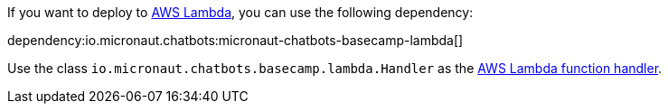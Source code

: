 If you want to deploy to https://aws.amazon.com/lambda/[AWS Lambda], you can use the following dependency:

dependency:io.micronaut.chatbots:micronaut-chatbots-basecamp-lambda[]

Use the class `io.micronaut.chatbots.basecamp.lambda.Handler`
as the https://docs.aws.amazon.com/lambda/latest/dg/java-handler.html[AWS Lambda function handler].

